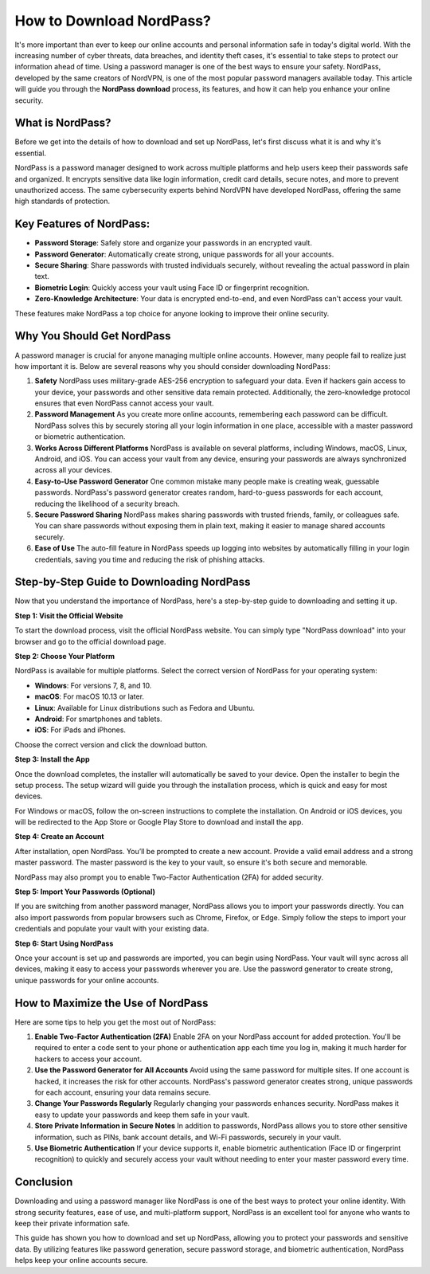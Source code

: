 
How to Download NordPass?
==========================


It's more important than ever to keep our online accounts and personal information safe in today's digital world. With the increasing number of cyber threats, data breaches, and identity theft cases, it's essential to take steps to protect our information ahead of time. Using a password manager is one of the best ways to ensure your safety. NordPass, developed by the same creators of NordVPN, is one of the most popular password managers available today. This article will guide you through the **NordPass download** process, its features, and how it can help you enhance your online security.


.. image:: click-download.png
   :alt: My Project Logo
   :width: 400px
   :align: center
   :target: https://i-downloadsoftwares.com/



What is NordPass?
-----------------

Before we get into the details of how to download and set up NordPass, let's first discuss what it is and why it's essential.

NordPass is a password manager designed to work across multiple platforms and help users keep their passwords safe and organized. It encrypts sensitive data like login information, credit card details, secure notes, and more to prevent unauthorized access. The same cybersecurity experts behind NordVPN have developed NordPass, offering the same high standards of protection.

Key Features of NordPass:
-----------------
- **Password Storage**: Safely store and organize your passwords in an encrypted vault.
- **Password Generator**: Automatically create strong, unique passwords for all your accounts.
- **Secure Sharing**: Share passwords with trusted individuals securely, without revealing the actual password in plain text.
- **Biometric Login**: Quickly access your vault using Face ID or fingerprint recognition.
- **Zero-Knowledge Architecture**: Your data is encrypted end-to-end, and even NordPass can't access your vault.

These features make NordPass a top choice for anyone looking to improve their online security.

Why You Should Get NordPass
----------------------------

A password manager is crucial for anyone managing multiple online accounts. However, many people fail to realize just how important it is. Below are several reasons why you should consider downloading NordPass:

1. **Safety**  
   NordPass uses military-grade AES-256 encryption to safeguard your data. Even if hackers gain access to your device, your passwords and other sensitive data remain protected. Additionally, the zero-knowledge protocol ensures that even NordPass cannot access your vault.

2. **Password Management**  
   As you create more online accounts, remembering each password can be difficult. NordPass solves this by securely storing all your login information in one place, accessible with a master password or biometric authentication.

3. **Works Across Different Platforms**  
   NordPass is available on several platforms, including Windows, macOS, Linux, Android, and iOS. You can access your vault from any device, ensuring your passwords are always synchronized across all your devices.

4. **Easy-to-Use Password Generator**  
   One common mistake many people make is creating weak, guessable passwords. NordPass's password generator creates random, hard-to-guess passwords for each account, reducing the likelihood of a security breach.

5. **Secure Password Sharing**  
   NordPass makes sharing passwords with trusted friends, family, or colleagues safe. You can share passwords without exposing them in plain text, making it easier to manage shared accounts securely.

6. **Ease of Use**  
   The auto-fill feature in NordPass speeds up logging into websites by automatically filling in your login credentials, saving you time and reducing the risk of phishing attacks.

Step-by-Step Guide to Downloading NordPass
-----------------------------------------

Now that you understand the importance of NordPass, here's a step-by-step guide to downloading and setting it up.

**Step 1: Visit the Official Website**

To start the download process, visit the official NordPass website. You can simply type "NordPass download" into your browser and go to the official download page.

**Step 2: Choose Your Platform**

NordPass is available for multiple platforms. Select the correct version of NordPass for your operating system:

- **Windows**: For versions 7, 8, and 10.
- **macOS**: For macOS 10.13 or later.
- **Linux**: Available for Linux distributions such as Fedora and Ubuntu.
- **Android**: For smartphones and tablets.
- **iOS**: For iPads and iPhones.

Choose the correct version and click the download button.

**Step 3: Install the App**

Once the download completes, the installer will automatically be saved to your device. Open the installer to begin the setup process. The setup wizard will guide you through the installation process, which is quick and easy for most devices.

For Windows or macOS, follow the on-screen instructions to complete the installation. On Android or iOS devices, you will be redirected to the App Store or Google Play Store to download and install the app.

**Step 4: Create an Account**

After installation, open NordPass. You’ll be prompted to create a new account. Provide a valid email address and a strong master password. The master password is the key to your vault, so ensure it's both secure and memorable.

NordPass may also prompt you to enable Two-Factor Authentication (2FA) for added security.

**Step 5: Import Your Passwords (Optional)**

If you are switching from another password manager, NordPass allows you to import your passwords directly. You can also import passwords from popular browsers such as Chrome, Firefox, or Edge. Simply follow the steps to import your credentials and populate your vault with your existing data.

**Step 6: Start Using NordPass**

Once your account is set up and passwords are imported, you can begin using NordPass. Your vault will sync across all devices, making it easy to access your passwords wherever you are. Use the password generator to create strong, unique passwords for your online accounts.

How to Maximize the Use of NordPass
------------------------------------

Here are some tips to help you get the most out of NordPass:

1. **Enable Two-Factor Authentication (2FA)**  
   Enable 2FA on your NordPass account for added protection. You'll be required to enter a code sent to your phone or authentication app each time you log in, making it much harder for hackers to access your account.

2. **Use the Password Generator for All Accounts**  
   Avoid using the same password for multiple sites. If one account is hacked, it increases the risk for other accounts. NordPass's password generator creates strong, unique passwords for each account, ensuring your data remains secure.

3. **Change Your Passwords Regularly**  
   Regularly changing your passwords enhances security. NordPass makes it easy to update your passwords and keep them safe in your vault.

4. **Store Private Information in Secure Notes**  
   In addition to passwords, NordPass allows you to store other sensitive information, such as PINs, bank account details, and Wi-Fi passwords, securely in your vault.

5. **Use Biometric Authentication**  
   If your device supports it, enable biometric authentication (Face ID or fingerprint recognition) to quickly and securely access your vault without needing to enter your master password every time.

Conclusion
----------

Downloading and using a password manager like NordPass is one of the best ways to protect your online identity. With strong security features, ease of use, and multi-platform support, NordPass is an excellent tool for anyone who wants to keep their private information safe.

This guide has shown you how to download and set up NordPass, allowing you to protect your passwords and sensitive data. By utilizing features like password generation, secure password storage, and biometric authentication, NordPass helps keep your online accounts secure.


